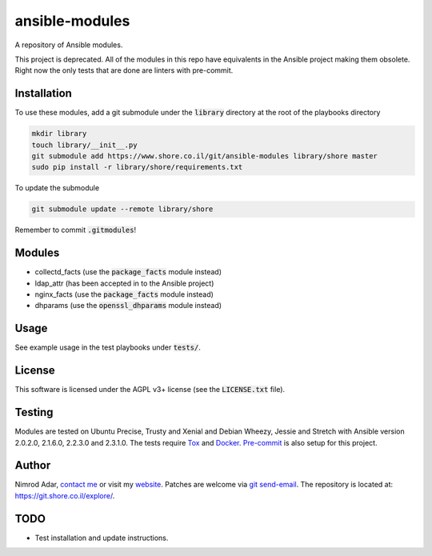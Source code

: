 ansible-modules
###############

.. image:: https://git.shore.co.il/ansible/ansible-modules/badges/master/pipeline.svg
    :target: https://git.shore.co.il/ansible/ansible-modules/-/commits/master
    :alt: pipeline status

A repository of Ansible modules.

This project is deprecated. All of the modules in this repo have equivalents in
the Ansible project making them obsolete. Right now the only tests that are done
are linters with pre-commit.

Installation
------------

To use these modules, add a git submodule under the :code:`library` directory
at the root of the playbooks directory

.. code:: shell

    mkdir library
    touch library/__init__.py
    git submodule add https://www.shore.co.il/git/ansible-modules library/shore master
    sudo pip install -r library/shore/requirements.txt

To update the submodule

.. code:: shell

    git submodule update --remote library/shore

Remember to commit :code:`.gitmodules`!

Modules
-------

- collectd_facts (use the :code:`package_facts` module instead)
- ldap_attr (has been accepted in to the Ansible project)
- nginx_facts (use the :code:`package_facts` module instead)
- dhparams (use the :code:`openssl_dhparams` module instead)

Usage
-----

See example usage in the test playbooks under :code:`tests/`.

License
-------

This software is licensed under the AGPL v3+ license (see the
:code:`LICENSE.txt` file).

Testing
-------

Modules are tested on Ubuntu Precise, Trusty and Xenial and Debian Wheezy,
Jessie and Stretch with Ansible version 2.0.2.0, 2.1.6.0, 2.2.3.0 and 2.3.1.0.
The tests require `Tox <https://tox.readthedocs.io/>`_ and `Docker
<https://docker.com>`_. `Pre-commit <http://pre-commit.com/>`_ is also setup for
this project.

Author
------

Nimrod Adar, `contact me <nimrod@shore.co.il>`_ or visit my `website
<https://www.shore.co.il/>`_. Patches are welcome via `git send-email
<http://git-scm.com/book/en/v2/Git-Commands-Email>`_. The repository is located
at: https://git.shore.co.il/explore/.

TODO
----

- Test installation and update instructions.
